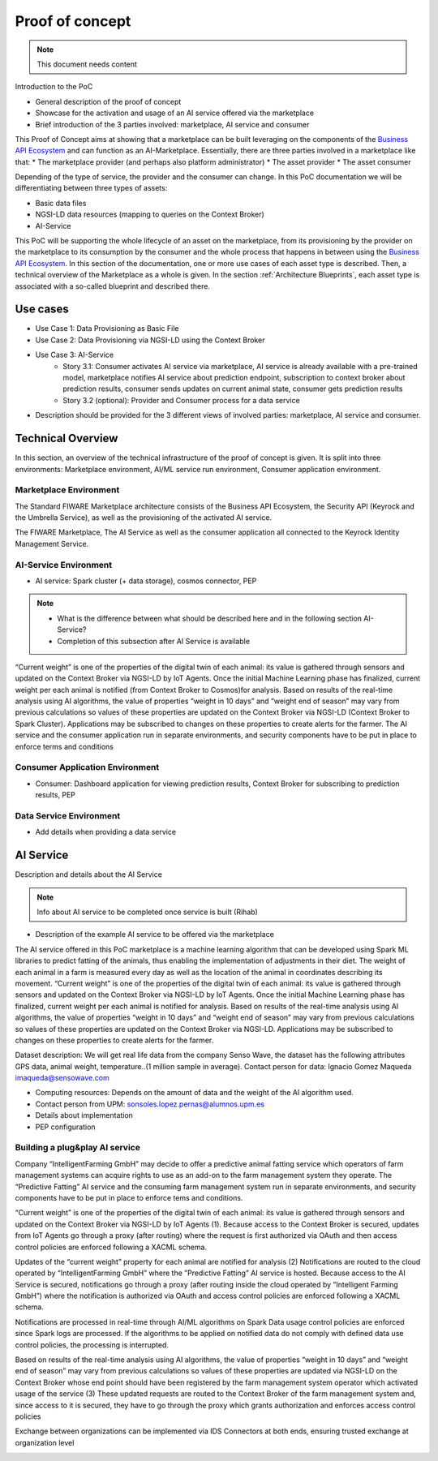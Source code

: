 ====================
Proof of concept
====================

.. note::
   This document needs content


Introduction to the PoC

* General description of the proof of concept
* Showcase for the activation and usage of an AI service offered via the marketplace
* Brief introduction of the 3 parties involved: marketplace, AI service and consumer

This Proof of Concept aims at showing that a marketplace can be built leveraging on the components of the `Business API Ecosystem <https://github.com/FIWARE-TMForum/Business-API-Ecosystem>`_ and can function as an AI-Marketplace. 
Essentially, there are three parties involved in a marketplace like that: 
* The marketplace provider (and perhaps also platform administrator)
* The asset provider
* The asset consumer

Depending of the type of service, the provider and the consumer can change. In this PoC documentation we will be differentiating between three types of assets:

* Basic data files
* NGSI-LD data resources (mapping to queries on the Context Broker)
* AI-Service

This PoC will be supporting the whole lifecycle of an asset on the marketplace, from its provisioning by the provider on the marketplace to its consumption by the consumer and the whole process that happens in between using the `Business API Ecosystem <https://github.com/FIWARE-TMForum/Business-API-Ecosystem>`_. 
In this section of the documentation, one or more use cases of each asset type is described. Then, a technical overview of the Marketplace as a whole is given. In the section :ref:`Architecture Blueprints`, each asset type is associated with a so-called blueprint and described there.

-----------------
Use cases
-----------------

* Use Case 1: Data Provisioning as Basic File
* Use Case 2: Data Provisioning via NGSI-LD using the Context Broker
* Use Case 3: AI-Service 
	* Story 3.1: Consumer activates AI service via marketplace, AI service is already available with a pre-trained model, marketplace notifies AI service about prediction endpoint, subscription to context broker about prediction results, consumer sends updates on current animal state, consumer gets prediction results
	* Story 3.2 (optional): Provider and Consumer process for a data service
* Description should be provided for the 3 different views of involved parties: marketplace, AI service and consumer.


-------------------
Technical Overview
-------------------

In this section, an overview of the technical infrastructure of the proof of concept is given. It is split into three environments: Marketplace environment, AI/ML service run environment, Consumer application environment.

Marketplace Environment
-----------------------
The Standard FIWARE Marketplace architecture consists of the Business API Ecosystem, the Security API (Keyrock and the Umbrella Service), as well as the provisioning of the activated AI service.

.. image:: ./images/diagrams/StandardFIWAREMParchi_Keyrock.png
   :align: center

The FIWARE Marketplace, The AI Service as well as the consumer application all connected to the Keyrock Identity Management Service.

.. image:: ./images/diagrams/MP_AI_ServiceSecurity_UmbrellaAPI.png
   :align: center

AI-Service Environment
----------------------
* AI service: Spark cluster (+ data storage), cosmos connector, PEP
.. note::
   * What is the difference between what should be described here and in the following section AI-Service?
   * Completion of this subsection after AI Service is available

“Current weight” is one of the properties of the digital twin of each animal: its value is gathered through sensors and updated on the Context Broker via NGSI-LD by IoT Agents.
Once the initial Machine Learning phase has finalized, current weight per each animal is notified (from Context Broker to Cosmos)for analysis. Based on results of the real-time analysis using AI algorithms, the value of properties “weight in 10 days” and “weight end of season” may vary from previous calculations so values of these properties are updated on the Context Broker via NGSI-LD (Context Broker to Spark Cluster).
Applications may be subscribed to changes on these properties to create alerts for the farmer.
The AI service and the consumer application run in separate environments, and security components have to be put in place to enforce terms and conditions 

.. image:: ./images/diagrams/spark_diagram.jpeg
   :align: center

Consumer Application Environment 
--------------------------------
* Consumer: Dashboard application for viewing prediction results, Context Broker for subscribing to prediction results, PEP

Data Service Environment
------------------------

* Add details when providing a data service


------------------------
AI Service
------------------------

Description and details about the AI Service

.. note::
   Info about AI service to be completed once service is built (Rihab)

* Description of the example AI service to be offered via the marketplace

The AI service offered in this PoC marketplace is a machine learning algorithm that can be developed using Spark ML libraries to predict fatting of the animals, thus enabling the implementation of adjustments in their diet. The weight of each animal in a farm is measured every day as well as the location of the animal in coordinates describing its movement. “Current weight” is one of the properties of the digital twin of each animal: its value is gathered through sensors and updated on the Context Broker via NGSI-LD by IoT Agents.
Once the initial Machine Learning phase has finalized, current weight per each animal is notified for analysis. Based on results of the real-time analysis using AI algorithms, the value of properties “weight in 10 days” and “weight end of season” may vary from previous calculations so values of these properties are updated on the Context Broker via NGSI-LD.
Applications may be subscribed to changes on these properties to create alerts for the farmer. 

Dataset description: We will get real life data from the company Senso Wave, the dataset has the following attributes GPS data, animal weight, temperature..(1 million sample in average). Contact person for data:  Ignacio Gomez Maqueda  imaqueda@sensowave.com 

* Computing resources: Depends on the amount of data and the weight of the AI algorithm used. 
* Contact person from UPM: sonsoles.lopez.pernas@alumnos.upm.es  
* Details about implementation
* PEP configuration

Building a plug&play AI service
-------------------------------

Company “IntelligentFarming GmbH” may decide to offer a predictive animal fatting service which operators of farm management systems can acquire rights to use as an add-on to the farm management system they operate.
The “Predictive Fatting” AI service and the consuming farm management system run in separate environments, and security components have to be put in place to enforce tems and conditions.

.. image:: ./images/diagrams/KIMarchi1.png
   :align: center

“Current weight” is one of the properties of the digital twin of each animal: its value is gathered through sensors and updated on the Context Broker via NGSI-LD by IoT Agents (1).
Because access to the Context Broker is secured, updates from IoT Agents go through a proxy (after routing) where the request is first authorized via OAuth and then access control policies are enforced following a XACML schema.

.. image:: ./images/diagrams/KIMarchi2.png
   :align: center

Updates of the “current weight” property for each animal are notified for analysis (2)
Notifications are routed to the cloud operated by “IntelligentFarming GmbH” where the ”Predictive Fatting” AI service is hosted.
Because access to the AI Service is secured, notifications go through a proxy (after routing inside the cloud operated by ”Intelligent Farming GmbH”) where the notification is authorized via OAuth and access control policies are enforced following a XACML schema.


.. image:: ./images/diagrams/KIMarchi3.png
   :align: center

Notifications are processed in real-time through AI/ML algorithms on Spark
Data usage control policies are enforced since Spark logs are processed.  If the algorithms to be applied on notified data do not comply with defined data use control policies, the processing is interrupted.

.. image:: ./images/diagrams/KIMarchi4.png
   :align: center

Based on results of the real-time analysis using AI algorithms, the value of properties “weight in 10 days” and “weight end of season” may vary from previous calculations so values of these properties are updated via NGSI-LD on the Context Broker whose end point should have been registered by the farm management system operator which activated usage of the service (3)
These updated requests are routed to the Context Broker of the farm management system and, since access to it is secured, they have to go through the proxy which grants authorization and enforces access control policies

.. image:: ./images/diagrams/KIMarchi5.png
   :align: center

Exchange between organizations can be implemented via IDS Connectors at both ends, ensuring trusted exchange at organization level

.. image:: ./images/diagrams/KIMarchi6.png
   :align: center
